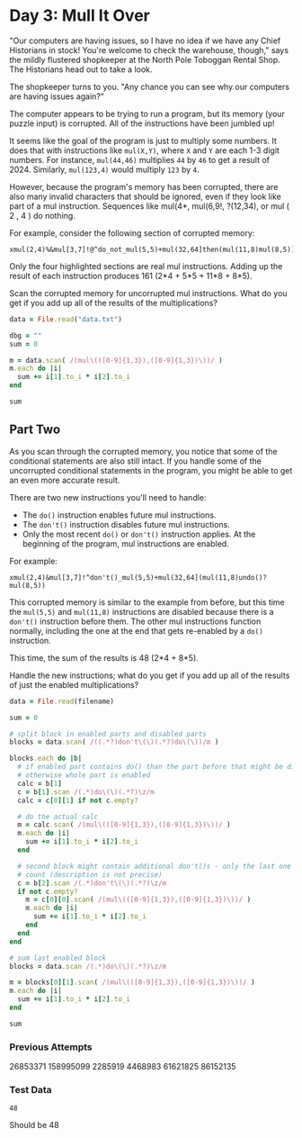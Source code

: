 * Day 3: Mull It Over

"Our computers are having issues, so I have no idea if we have any Chief
Historians in stock! You're welcome to check the warehouse, though," says the
mildly flustered shopkeeper at the North Pole Toboggan Rental Shop. The
Historians head out to take a look.

The shopkeeper turns to you. "Any chance you can see why our computers are
having issues again?"

The computer appears to be trying to run a program, but its memory (your puzzle
input) is corrupted. All of the instructions have been jumbled up!

It seems like the goal of the program is just to multiply some numbers. It does
that with instructions like ~mul(X,Y)~, where ~X~ and ~Y~ are each 1-3 digit numbers.
For instance, ~mul(44,46)~ multiplies ~44~ by ~46~ to get a result of 2024. Similarly,
~mul(123,4)~ would multiply ~123~ by ~4~.

However, because the program's memory has been corrupted, there are also many
invalid characters that should be ignored, even if they look like part of a mul
instruction. Sequences like mul(4*, mul(6,9!, ?(12,34), or mul ( 2 , 4 ) do
nothing.

For example, consider the following section of corrupted memory:

#+begin_example
xmul(2,4)%&mul[3,7]!@^do_not_mul(5,5)+mul(32,64]then(mul(11,8)mul(8,5))
#+end_example

Only the four highlighted sections are real mul instructions. Adding up the
result of each instruction produces 161 (2*4 + 5*5 + 11*8 + 8*5).

Scan the corrupted memory for uncorrupted mul instructions. What do you get if
you add up all of the results of the multiplications?

#+begin_src ruby
  data = File.read("data.txt")

  dbg = ""
  sum = 0

  m = data.scan( /(mul\(([0-9]{1,3}),([0-9]{1,3})\))/ )
  m.each do |i|
    sum += i[1].to_i * i[2].to_i
  end

  sum
#+end_src

#+RESULTS:
: 86152135

** Part Two

As you scan through the corrupted memory, you notice that some of the
conditional statements are also still intact. If you handle some of the
uncorrupted conditional statements in the program, you might be able to get an
even more accurate result.

There are two new instructions you'll need to handle:

- The ~do()~ instruction enables future mul instructions.
- The ~don't()~ instruction disables future mul instructions.
- Only the most recent ~do()~ or ~don't()~ instruction applies. At the beginning of
  the program, mul instructions are enabled.

For example:

#+begin_example
xmul(2,4)&mul[3,7]!^don't()_mul(5,5)+mul(32,64](mul(11,8)undo()?mul(8,5))
#+end_example

This corrupted memory is similar to the example from before, but this time the
~mul(5,5)~ and ~mul(11,8)~ instructions are disabled because there is a ~don't()~
instruction before them. The other mul instructions function normally, including
the one at the end that gets re-enabled by a ~do()~ instruction.

This time, the sum of the results is 48 (2*4 + 8*5).

Handle the new instructions; what do you get if you add up all of the results of just the enabled multiplications?

#+name: task03_2
#+header: :var filename="data.txt"
#+begin_src ruby
  data = File.read(filename)

  sum = 0

  # split block in enabled parts and disabled parts
  blocks = data.scan( /((.*?)don't\(\)(.*?)do\(\))/m )

  blocks.each do |b|
    # if enabled part contains do() than the part before that might be disabled
    # otherwise whole part is enabled
    calc = b[1]
    c = b[1].scan /(.*)do\(\)(.*?)\z/m
    calc = c[0][1] if not c.empty?

    # do the actual calc
    m = calc.scan( /(mul\(([0-9]{1,3}),([0-9]{1,3})\))/ )
    m.each do |i|
      sum += i[1].to_i * i[2].to_i
    end

    # second block might contain additional don't()s - only the last one might
    # count (description is not precise)
    c = b[2].scan /(.*)don't\(\)(.*?)\z/m
    if not c.empty?
      m = c[0][0].scan( /(mul\(([0-9]{1,3}),([0-9]{1,3})\))/ )
      m.each do |i|
        sum += i[1].to_i * i[2].to_i
      end
    end
  end

  # sum last enabled block
  blocks = data.scan /(.*)do\(\)(.*?)\z/m

  m = blocks[0][1].scan( /(mul\(([0-9]{1,3}),([0-9]{1,3})\))/ )
  m.each do |i|
    sum += i[1].to_i * i[2].to_i
  end

  sum
#+end_src

#+RESULTS:
: 86152135

*** Previous Attempts
26853371
158995099
2285919
4468983
61621825
86152135

*** Test Data
#+call: task03_2(filename="testdata2.txt")

#+RESULTS:
: 48

Should be 48
